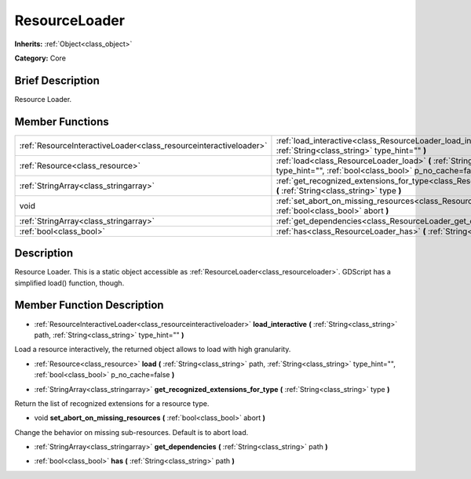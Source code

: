 .. _class_ResourceLoader:

ResourceLoader
==============

**Inherits:** :ref:`Object<class_object>`

**Category:** Core

Brief Description
-----------------

Resource Loader.

Member Functions
----------------

+--------------------------------------------------------------------+---------------------------------------------------------------------------------------------------------------------------------------------------------------------------+
| :ref:`ResourceInteractiveLoader<class_resourceinteractiveloader>`  | :ref:`load_interactive<class_ResourceLoader_load_interactive>`  **(** :ref:`String<class_string>` path, :ref:`String<class_string>` type_hint=""  **)**                   |
+--------------------------------------------------------------------+---------------------------------------------------------------------------------------------------------------------------------------------------------------------------+
| :ref:`Resource<class_resource>`                                    | :ref:`load<class_ResourceLoader_load>`  **(** :ref:`String<class_string>` path, :ref:`String<class_string>` type_hint="", :ref:`bool<class_bool>` p_no_cache=false  **)** |
+--------------------------------------------------------------------+---------------------------------------------------------------------------------------------------------------------------------------------------------------------------+
| :ref:`StringArray<class_stringarray>`                              | :ref:`get_recognized_extensions_for_type<class_ResourceLoader_get_recognized_extensions_for_type>`  **(** :ref:`String<class_string>` type  **)**                         |
+--------------------------------------------------------------------+---------------------------------------------------------------------------------------------------------------------------------------------------------------------------+
| void                                                               | :ref:`set_abort_on_missing_resources<class_ResourceLoader_set_abort_on_missing_resources>`  **(** :ref:`bool<class_bool>` abort  **)**                                    |
+--------------------------------------------------------------------+---------------------------------------------------------------------------------------------------------------------------------------------------------------------------+
| :ref:`StringArray<class_stringarray>`                              | :ref:`get_dependencies<class_ResourceLoader_get_dependencies>`  **(** :ref:`String<class_string>` path  **)**                                                             |
+--------------------------------------------------------------------+---------------------------------------------------------------------------------------------------------------------------------------------------------------------------+
| :ref:`bool<class_bool>`                                            | :ref:`has<class_ResourceLoader_has>`  **(** :ref:`String<class_string>` path  **)**                                                                                       |
+--------------------------------------------------------------------+---------------------------------------------------------------------------------------------------------------------------------------------------------------------------+

Description
-----------

Resource Loader. This is a static object accessible as :ref:`ResourceLoader<class_resourceloader>`. GDScript has a simplified load() function, though.

Member Function Description
---------------------------

.. _class_ResourceLoader_load_interactive:

- :ref:`ResourceInteractiveLoader<class_resourceinteractiveloader>`  **load_interactive**  **(** :ref:`String<class_string>` path, :ref:`String<class_string>` type_hint=""  **)**

Load a resource interactively, the returned object allows to load with high granularity.

.. _class_ResourceLoader_load:

- :ref:`Resource<class_resource>`  **load**  **(** :ref:`String<class_string>` path, :ref:`String<class_string>` type_hint="", :ref:`bool<class_bool>` p_no_cache=false  **)**

.. _class_ResourceLoader_get_recognized_extensions_for_type:

- :ref:`StringArray<class_stringarray>`  **get_recognized_extensions_for_type**  **(** :ref:`String<class_string>` type  **)**

Return the list of recognized extensions for a resource type.

.. _class_ResourceLoader_set_abort_on_missing_resources:

- void  **set_abort_on_missing_resources**  **(** :ref:`bool<class_bool>` abort  **)**

Change the behavior on missing sub-resources. Default is to abort load.

.. _class_ResourceLoader_get_dependencies:

- :ref:`StringArray<class_stringarray>`  **get_dependencies**  **(** :ref:`String<class_string>` path  **)**

.. _class_ResourceLoader_has:

- :ref:`bool<class_bool>`  **has**  **(** :ref:`String<class_string>` path  **)**


